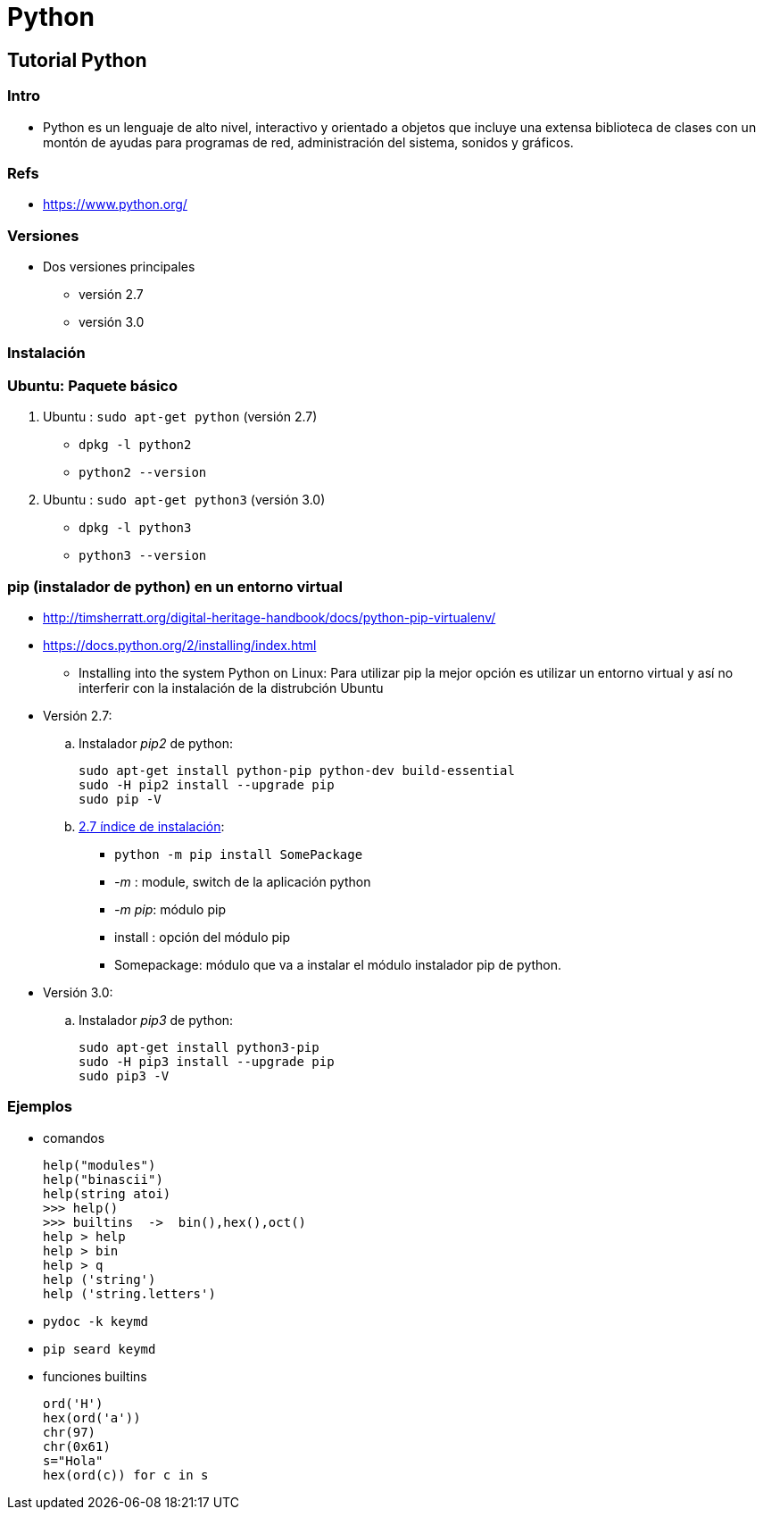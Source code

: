 Python
======

:doctitle: Python

Tutorial Python
---------------

Intro
~~~~~

* Python es un lenguaje de alto nivel, interactivo y orientado a objetos que  incluye una extensa biblioteca de clases con un montón de ayudas para  programas de red, administración del sistema, sonidos y gráficos.


Refs
~~~~

* https://www.python.org/


Versiones
~~~~~~~~~

* Dos versiones principales
** versión 2.7
** versión 3.0


Instalación
~~~~~~~~~~~

Ubuntu: Paquete básico
~~~~~~~~~~~~~~~~~~~~~~

. Ubuntu : +sudo apt-get python+ (versión 2.7) 
** +dpkg -l python2+
** +python2 --version+
. Ubuntu : +sudo apt-get python3+ (versión 3.0)
** +dpkg -l python3+
** +python3 --version+

pip (instalador de python) en un entorno virtual
~~~~~~~~~~~~~~~~~~~~~~~~~~~~~~~~~~~~~~~~~~~~~~~~

* http://timsherratt.org/digital-heritage-handbook/docs/python-pip-virtualenv/
* https://docs.python.org/2/installing/index.html
** Installing into the system Python on Linux: Para utilizar pip la mejor opción es utilizar un entorno virtual y así no interferir con la instalación de la distrubción Ubuntu

* Versión 2.7:
.. Instalador 'pip2' de python: 
+

----
sudo apt-get install python-pip python-dev build-essential
sudo -H pip2 install --upgrade pip
sudo pip -V 
---- 
.. https://docs.python.org/2/installing/index.html#installing-index[2.7 índice de instalación]: 
*** +python -m pip install SomePackage+
*** '-m' : module, switch de la aplicación python
*** '-m pip': módulo pip
*** install : opción del módulo pip
*** Somepackage: módulo que va a instalar el módulo instalador pip de python.

* Versión 3.0:
.. Instalador 'pip3' de python: 
+

----
sudo apt-get install python3-pip
sudo -H pip3 install --upgrade pip
sudo pip3 -V 
---- 


Ejemplos
~~~~~~~~

* comandos
+

----
help("modules")
help("binascii")
help(string atoi)
>>> help()
>>> builtins  ->  bin(),hex(),oct()
help > help
help > bin
help > q
help ('string')
help ('string.letters')

----

* +pydoc -k keymd+
* +pip seard keymd+

* funciones builtins
+

----
ord('H')
hex(ord('a'))
chr(97)
chr(0x61)
s="Hola"
hex(ord(c)) for c in s
----
